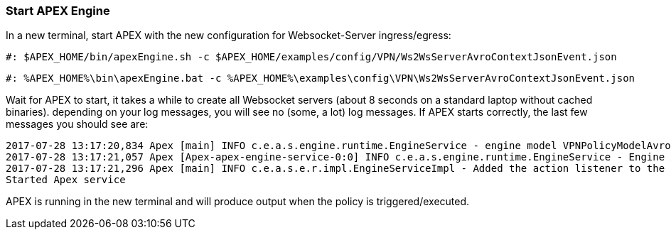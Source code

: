 === Start APEX Engine

In a new terminal, start APEX with the new configuration for Websocket-Server ingress/egress:

[source%nowrap,sh,numbered]
----
#: $APEX_HOME/bin/apexEngine.sh -c $APEX_HOME/examples/config/VPN/Ws2WsServerAvroContextJsonEvent.json
----

[source%nowrap,bat,numbered]
----
#: %APEX_HOME%\bin\apexEngine.bat -c %APEX_HOME%\examples\config\VPN\Ws2WsServerAvroContextJsonEvent.json
----

Wait for APEX to start, it takes a while to create all Websocket servers (about 8 seconds on a standard laptop without cached binaries).
depending on your log messages, you will see no (some, a lot) log messages.
If APEX starts correctly, the last few messages you should see are:

[source%nowrap,sh,numbered]
----
2017-07-28 13:17:20,834 Apex [main] INFO c.e.a.s.engine.runtime.EngineService - engine model VPNPolicyModelAvro:0.0.1 added to the engine-AxArtifactKey:(name=VPNApexEngine-0,version=0.0.1)
2017-07-28 13:17:21,057 Apex [Apex-apex-engine-service-0:0] INFO c.e.a.s.engine.runtime.EngineService - Engine AxArtifactKey:(name=VPNApexEngine-0,version=0.0.1) processing ...
2017-07-28 13:17:21,296 Apex [main] INFO c.e.a.s.e.r.impl.EngineServiceImpl - Added the action listener to the engine
Started Apex service
----

APEX is running in the new terminal and will produce output when the policy is triggered/executed.

